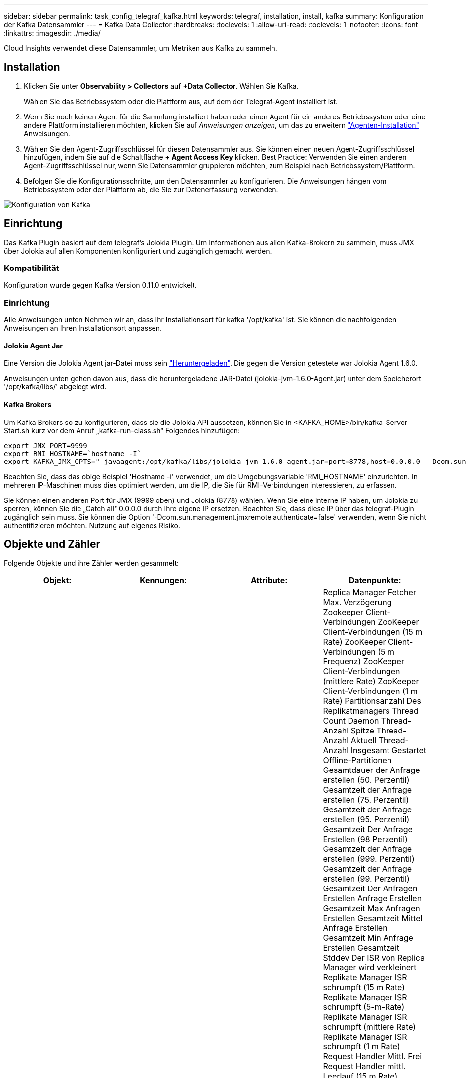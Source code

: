 ---
sidebar: sidebar 
permalink: task_config_telegraf_kafka.html 
keywords: telegraf, installation, install, kafka 
summary: Konfiguration der Kafka Datensammler 
---
= Kafka Data Collector
:hardbreaks:
:toclevels: 1
:allow-uri-read: 
:toclevels: 1
:nofooter: 
:icons: font
:linkattrs: 
:imagesdir: ./media/


[role="lead"]
Cloud Insights verwendet diese Datensammler, um Metriken aus Kafka zu sammeln.



== Installation

. Klicken Sie unter *Observability > Collectors* auf *+Data Collector*. Wählen Sie Kafka.
+
Wählen Sie das Betriebssystem oder die Plattform aus, auf dem der Telegraf-Agent installiert ist.

. Wenn Sie noch keinen Agent für die Sammlung installiert haben oder einen Agent für ein anderes Betriebssystem oder eine andere Plattform installieren möchten, klicken Sie auf _Anweisungen anzeigen_, um das zu erweitern link:task_config_telegraf_agent.html["Agenten-Installation"] Anweisungen.
. Wählen Sie den Agent-Zugriffsschlüssel für diesen Datensammler aus. Sie können einen neuen Agent-Zugriffsschlüssel hinzufügen, indem Sie auf die Schaltfläche *+ Agent Access Key* klicken. Best Practice: Verwenden Sie einen anderen Agent-Zugriffsschlüssel nur, wenn Sie Datensammler gruppieren möchten, zum Beispiel nach Betriebssystem/Plattform.
. Befolgen Sie die Konfigurationsschritte, um den Datensammler zu konfigurieren. Die Anweisungen hängen vom Betriebssystem oder der Plattform ab, die Sie zur Datenerfassung verwenden.


image:KafkaDCConfigWindows.png["Konfiguration von Kafka"]



== Einrichtung

Das Kafka Plugin basiert auf dem telegraf's Jolokia Plugin. Um Informationen aus allen Kafka-Brokern zu sammeln, muss JMX über Jolokia auf allen Komponenten konfiguriert und zugänglich gemacht werden.



=== Kompatibilität

Konfiguration wurde gegen Kafka Version 0.11.0 entwickelt.



=== Einrichtung

Alle Anweisungen unten Nehmen wir an, dass Ihr Installationsort für kafka '/opt/kafka' ist. Sie können die nachfolgenden Anweisungen an Ihren Installationsort anpassen.



==== Jolokia Agent Jar

Eine Version die Jolokia Agent jar-Datei muss sein link:https://jolokia.org/download.html["Heruntergeladen"]. Die gegen die Version getestete war Jolokia Agent 1.6.0.

Anweisungen unten gehen davon aus, dass die heruntergeladene JAR-Datei (jolokia-jvm-1.6.0-Agent.jar) unter dem Speicherort '/opt/kafka/libs/' abgelegt wird.



==== Kafka Brokers

Um Kafka Brokers so zu konfigurieren, dass sie die Jolokia API aussetzen, können Sie in <KAFKA_HOME>/bin/kafka-Server-Start.sh kurz vor dem Anruf „kafka-run-class.sh“ Folgendes hinzufügen:

[listing]
----
export JMX_PORT=9999
export RMI_HOSTNAME=`hostname -I`
export KAFKA_JMX_OPTS="-javaagent:/opt/kafka/libs/jolokia-jvm-1.6.0-agent.jar=port=8778,host=0.0.0.0  -Dcom.sun.management.jmxremote.password.file=/opt/kafka/config/jmxremote.password -Dcom.sun.management.jmxremote.ssl=false -Djava.rmi.server.hostname=$RMI_HOSTNAME -Dcom.sun.management.jmxremote.rmi.port=$JMX_PORT"
----
Beachten Sie, dass das obige Beispiel 'Hostname -i' verwendet, um die Umgebungsvariable 'RMI_HOSTNAME' einzurichten. In mehreren IP-Maschinen muss dies optimiert werden, um die IP, die Sie für RMI-Verbindungen interessieren, zu erfassen.

Sie können einen anderen Port für JMX (9999 oben) und Jolokia (8778) wählen. Wenn Sie eine interne IP haben, um Jolokia zu sperren, können Sie die „Catch all“ 0.0.0.0 durch Ihre eigene IP ersetzen. Beachten Sie, dass diese IP über das telegraf-Plugin zugänglich sein muss. Sie können die Option '-Dcom.sun.management.jmxremote.authenticate=false' verwenden, wenn Sie nicht authentifizieren möchten. Nutzung auf eigenes Risiko.



== Objekte und Zähler

Folgende Objekte und ihre Zähler werden gesammelt:

[cols="<.<,<.<,<.<,<.<"]
|===
| Objekt: | Kennungen: | Attribute: | Datenpunkte: 


| Kafka Broker | Cluster
Namespace
Broker | Node-Name
Knoten-IP | Replica Manager Fetcher Max. Verzögerung
Zookeeper Client-Verbindungen
ZooKeeper Client-Verbindungen (15 m Rate)
ZooKeeper Client-Verbindungen (5 m Frequenz)
ZooKeeper Client-Verbindungen (mittlere Rate)
ZooKeeper Client-Verbindungen (1 m Rate)
Partitionsanzahl Des Replikatmanagers
Thread Count Daemon
Thread-Anzahl Spitze
Thread-Anzahl Aktuell
Thread-Anzahl Insgesamt Gestartet
Offline-Partitionen
Gesamtdauer der Anfrage erstellen (50. Perzentil)
Gesamtzeit der Anfrage erstellen (75. Perzentil)
Gesamtzeit der Anfrage erstellen (95. Perzentil)
Gesamtzeit Der Anfrage Erstellen (98 Perzentil)
Gesamtzeit der Anfrage erstellen (999. Perzentil)
Gesamtzeit der Anfrage erstellen (99. Perzentil)
Gesamtzeit Der Anfragen Erstellen
Anfrage Erstellen Gesamtzeit Max
Anfragen Erstellen Gesamtzeit Mittel
Anfrage Erstellen Gesamtzeit Min
Anfrage Erstellen Gesamtzeit Stddev
Der ISR von Replica Manager wird verkleinert
Replikate Manager ISR schrumpft (15 m Rate)
Replikate Manager ISR schrumpft (5-m-Rate)
Replikate Manager ISR schrumpft (mittlere Rate)
Replikate Manager ISR schrumpft (1 m Rate)
Request Handler Mittl. Frei
Request Handler mittl. Leerlauf (15 m Rate)
Request Handler durchschn. Leerlauf (5 m Rate)
Request Handler mittl. Frei (mittlere Rate)
Request Handler mittl. Leerlauf (1 m Rate)
Garbage Collection G1 Anzahl alter Generationen
Garbage Collection G1 Zeit der alten Generation
Garbage Collection G1 Young Generation Count
Garbage Collection G1 Young Generation Time
Zookeeper, Nur-Lese-Verbindung
ZooKeeper – nur-Lese-Verbindungen (15 m)
ZooKeeper, nur-Lese-Verbindungen (5 m Frequenz)
ZooKeeper nur-Lese-Verbindungen (mittlere Rate)
ZooKeeper – nur-Lese-Verbindungen (1 m Rate)
Durchschn. Leerlaufleistung Des Netzwerkprozessors
Anfragen Fetch Follower Gesamtzeit (50. Perzentil)
Anfragen holen Follower Gesamtzeit (75. Perzentil)
Anfragen Fetch Follower Gesamtzeit (95. Perzentil)
Anfragen holen Follower Gesamtzeit (98. Perzentil)
Anfragen rufen Follower Gesamtzeit ab (999. Perzentil)
Anfragen holen Follower Gesamtzeit (99. Perzentil)
Anfragen Rufen Follower Gesamtzeit Ab
Anforderungen Abrufen Follower Gesamtzeit Max
Anfragen Holen Follower Gesamtzeit Mittelwert
Anforderungen Abrufen Follower Gesamtzeit Min
Anfragen Rufen Follower Gesamtzeit Stddev Ab
Anfragen, die in „Purgatory produzieren“ warten
Netzwerkanfragen Rufen Den Verbraucher Ab
Netzwerkanfragen abrufen Verbraucher (5 m Rate)
Netzwerkanfragen rufen Verbraucher ab (15 m Rate)
Netzwerkanfragen abrufen Verbraucher (mittlere Rate)
Netzwerkanfragen abrufen Verbraucher (1 m Rate)
Unsaubere Wahl Der Führer
Unsaubere Wahl der Führer (15 Mio. Satz)
Unsaubere Wahl der Führer (5 Mio. Satz)
Unsaubere Wahl der Führer (Mittelwert)
Unsaubere Wahl der Führer (1 Mio. Satz)
Aktive Controller
Heap-Speicher Festgeschrieben
Heap Memory Init
Max. Heap-Speicher
Verwendeter Heap-Speicher
Zookeeper-Sitzung Läuft Ab
ZooKeeper-Sitzung läuft ab (15-m-Rate)
ZooKeeper-Sitzung läuft ab (5-m-Rate)
ZooKeeper-Sitzung läuft ab (mittlere Rate)
ZooKeeper-Sitzung läuft ab (1 m Rate)
Fehler Bei Der Zookeeper-Authentifizierung
Fehler bei der ZooKeeper-Authentifizierung (15 m Rate)
Fehler bei der ZooKeeper-Authentifizierung (5-m-Rate)
Fehler bei der ZooKeeper-Authentifizierung (mittlere Rate)
Fehler bei der ZooKeeper-Authentifizierung (1 m Rate)
Wahlzeit des Führers (50. Perzentil)
Wahlzeit des Vorgesetzten (75. Perzentil)
Wahlzeit des Vorgesetzten (95. Perzentil)
Wahlzeit des Führers (98. Perzentil)
Wahlzeit des Führers (999. Perzentil)
Wahlzeit des Führers (99. Perzentil)
Anzahl Der Leader-Wahlen
Wahlzeit des Leiters (15 Mio. Satz)
Wahlzeit des Leiters (5 Mio. Satz)
Max. Wahlzeit Des Vorgesetzten
Wahlzeit Des Vorgesetzten Mittelwert
Wahlzeit des Leiters (Mittelwert)
Wahlzeit Des Vorgesetzten Min
Wahlzeit des Leiters (1 Mio. Satz)
Wahlzeit des Vorgesetzten (stddev)
Netzwerkanforderungen Rufen Den Follower Ab
Netzwerkanfragen abrufen Follower (15 m Rate)
Netzwerkanfragen abrufen Follower (5 m Rate)
Netzwerkanfragen abrufen Follower (mittlere Rate)
Netzwerkanfragen abrufen Follower (1 m Rate)
Nachrichten Zu Brokerthemen
Nachrichten zum Thema des Brokers (15 m Rate)
Nachrichten zu Themen des Brokers (5 m Rate)
Nachrichten zu Themen des Brokers (mittlere Rate)
Nachrichten zum Thema des Brokers (1 m Rate)
Broker-Thema Bytes In
Broker Topic Bytes in (15 m Rate)
Broker Topic Bytes in (5-m-Rate)
Broker Topic Bytes in (mittlere Rate)
Broker Topic Bytes in (1 m Rate)
Zookeeper Trennt Die Anzahl Der Verbindungen
ZooKeeper trennt sich (15 m Frequenz)
ZooKeeper schaltet ab (5 m Frequenz)
ZooKeeper schaltet sich ab (mittlere Rate)
ZooKeeper trennt sich (1 m Frequenz)
Netzwerkanfragen rufen die Gesamtzeit des Verbrauchers ab (50. Perzentil)
Netzwerkanfragen rufen die Gesamtzeit des Verbrauchers ab (75. Perzentil)
Netzwerkanfragen rufen die Gesamtzeit des Verbrauchers ab (95. Perzentil)
Netzwerkanfragen rufen die Gesamtzeit des Verbrauchers ab (98. Perzentil)
Netzwerkanfragen rufen die Gesamtzeit des Verbrauchers ab (999. Perzentil)
Netzwerkanfragen rufen die Gesamtzeit des Verbrauchers ab (99. Perzentil)
Netzwerkanfragen Rufen Die Gesamtzeit Des Verbrauchers Ab
Netzwerkanforderungen Rufen Die Maximale Gesamtzeit Des Verbrauchers Ab
Netzwerkanfragen Rufen Den Gesamtzeit-Mittelwert Des Verbrauchers Ab
Netzwerkanforderungen Rufen Die Gesamtzeit Des Verbrauchers Ab
Netzwerkanforderungen Rufen Die Gesamtzeit Des Verbrauchers Ab
Führungsanzahl
Anfragen, die im Fetch Purgatory warten
Broker-Thema Bytes Heraus
Broker Topic Bytes out (15 m Rate)
Broker Topic Bytes out (5-m-Rate)
Broker Topic Bytes out (mittlere Rate)
Broker Topic Bytes out (1 m Rate)
Zookeeper Authentifizierungen
ZooKeeper-Authentifizierung (15 m Rate)
ZooKeeper-Authentifizierung (5-m-Rate)
ZooKeeper Authentifizierungen (mittlere Rate)
ZooKeeper-Authentifizierung (1 m Rate)
Anfragen Produzieren Anzahl
Anforderungen produzieren (15 m Rate)
Anforderungen produzieren (5-m-Rate)
Anfrage produzieren (Mittelwert)
Anfragen produzieren (1-m-Rate)
Replikatmanager ISR wird erweitert
Replica Manager ISR erweitert (15 m Rate)
Replica Manager ISR erweitert (5-m-Rate)
Replica Manager ISR erweitert (mittlere Rate)
Replica Manager ISR erweitert (1 m Rate)
Replica Manager Unter Replizierten Partitionen 
|===


== Fehlerbehebung

Weitere Informationen finden Sie im link:concept_requesting_support.html["Unterstützung"] Seite.
